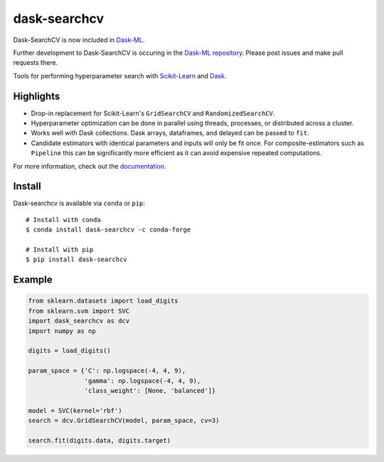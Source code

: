 dask-searchcv
=============

Dask-SearchCV is now included in `Dask-ML <http://dask-ml.readthedocs.io/>`__.

Further development to Dask-SearchCV is occuring in the
`Dask-ML repository <https://github.com/dask/dask-ml>`__. Please post issues
and make pull requests there.

|Travis Status| |Doc Status| |Conda Badge| |PyPI Badge|

Tools for performing hyperparameter search with
`Scikit-Learn <http://scikit-learn.org>`__ and `Dask <http://dask.pydata.org>`__.

Highlights
----------

- Drop-in replacement for Scikit-Learn's ``GridSearchCV`` and
  ``RandomizedSearchCV``.

- Hyperparameter optimization can be done in parallel using threads, processes,
  or distributed across a cluster.

- Works well with Dask collections. Dask arrays, dataframes, and delayed can be
  passed to ``fit``.

- Candidate estimators with identical parameters and inputs will only be fit
  once. For composite-estimators such as ``Pipeline`` this can be significantly
  more efficient as it can avoid expensive repeated computations.


For more information, check out the `documentation <http://dask-searchcv.readthedocs.io>`__.


Install
-------

Dask-searchcv is available via ``conda`` or ``pip``:

::

   # Install with conda
   $ conda install dask-searchcv -c conda-forge

   # Install with pip
   $ pip install dask-searchcv


Example
-------

.. code-block:: python

    from sklearn.datasets import load_digits
    from sklearn.svm import SVC
    import dask_searchcv as dcv
    import numpy as np

    digits = load_digits()

    param_space = {'C': np.logspace(-4, 4, 9),
                   'gamma': np.logspace(-4, 4, 9),
                   'class_weight': [None, 'balanced']}

    model = SVC(kernel='rbf')
    search = dcv.GridSearchCV(model, param_space, cv=3)

    search.fit(digits.data, digits.target)


.. |Travis Status| image:: https://travis-ci.org/dask/dask-searchcv.svg?branch=master
   :target: https://travis-ci.org/dask/dask-searchcv
.. |Doc Status| image:: http://readthedocs.org/projects/dask-searchcv/badge/?version=latest
   :target: http://dask-searchcv.readthedocs.io/en/latest/index.html
   :alt: Documentation Status
.. |PyPI Badge| image:: https://img.shields.io/pypi/v/dask-searchcv.svg
   :target: https://pypi.python.org/pypi/dask-searchcv
.. |Conda Badge| image:: https://anaconda.org/conda-forge/dask-searchcv/badges/version.svg
   :target: https://anaconda.org/conda-forge/dask-searchcv
